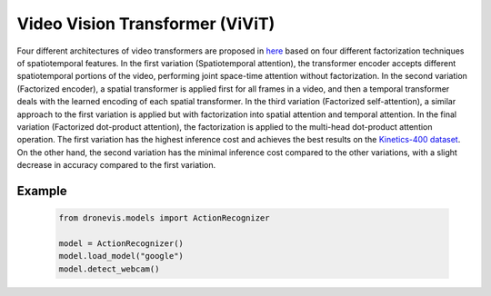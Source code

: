 Video Vision Transformer (ViViT)
================================

Four different architectures of video transformers are proposed in `here <https://arxiv.org/abs/2103.15691>`_ based on four different factorization techniques
of spatiotemporal features. In the first variation (Spatiotemporal attention), the transformer encoder accepts different spatiotemporal portions of the
video, performing joint space-time attention without factorization. In the second variation (Factorized encoder), a spatial transformer is applied first for
all frames in a video, and then a temporal transformer deals with the learned encoding of each spatial transformer. In the third variation
(Factorized self-attention), a similar approach to the first variation is applied but with factorization into spatial attention and temporal attention. In
the final variation (Factorized dot-product attention), the factorization is applied to the multi-head dot-product attention operation. The first variation
has the highest inference cost and achieves the best results on the `Kinetics-400 dataset <https://arxiv.org/abs/1705.06950>`_. On the other hand, the second 
variation has the minimal inference cost compared to the other variations, with a slight decrease in accuracy compared to the first variation.

.. image:: action_recognition.png
    :width: 80%
    :align: center
    :alt: Video Vision Transformer (ViViT) Inference

Example
-------

    .. code-block:: python

        from dronevis.models import ActionRecognizer

        model = ActionRecognizer()
        model.load_model("google")
        model.detect_webcam()

